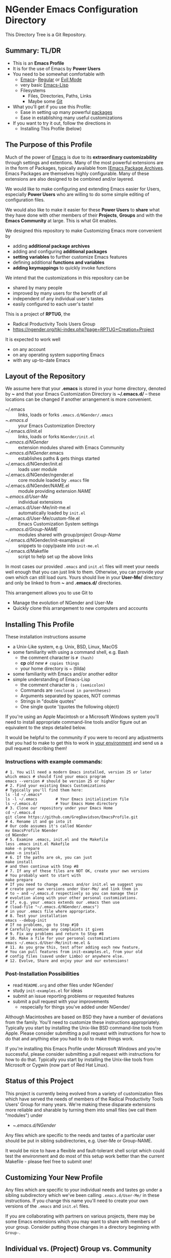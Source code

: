 * NGender Emacs Configuration Directory

This Directory Tree is a Git Repository.

** Summary: TL/DR

- This is an *Emacs Profile*
- It is for the use of Emacs by *Power Users*
- You need to be somewhat comfortable with
	- [[https://www.gnu.org/software/emacs][Emacs]]-- [[https://www.gnu.org/software/emacs/tour][Regular]] or [[https://www.emacswiki.org/emacs/Evil][Evil Mode]]
	- very basic [[https://emacs-doctor.com/learn-emacs-lisp-in-15-minutes.html][Emacs-Lisp]]
	- Filesystems
		- Files, Directories, Paths, Links
		- Maybe some [[https://git-scm.com/book/en/v2/Getting-Started-Git-Basics][Git]]
- What you'll get if you use this Profile:
	- Ease in setting up many powerful [[https://github.com/emacs-tw/awesome-emacs][packages]]
	- Ease in establishing many useful customizations
- If you want to try it out, follow the directions in
	- Installing This Profile (below)

** The Purpose of this Profile

Much of the power of [[https://www.gnu.org/software/emacs][Emacs]] is due to its *extraordinary
customizability* through settings and extentions.  Many of
the most powerful extensions are in the form of Packages,
typically available from [[[https://melpa.org][Emacs Package Archives]].  Emacs
Packages are themselves highly configurable.  Many of these
extensions are also designed to be combined and/or layered.

We would like to make configuring and extending Emacs easier
for Users, especially *Power Users* who are willing to do
some simple editing of configuration files.

We would also like to make it easier for these *Power
Users* to *share* what they have done with other members of
their *Projects*, *Groups* and with the *Emacs Community* at
large.  This is what Git enables.

We designed this repository to make
Customizing Emacs more convenient by
- adding *additional package archives*
- adding and configuring *additional packages*
- *setting variables* to further customize Emacs features
- defining additional *functions and variables*
- *adding keymappings* to quickly invoke functions

We intend that the customizations in this repository can be
- shared by many people
- improved by many users for the benefit of all
- independent of any individual user's tastes
- easily configured to each user's taste!

This is a project of *RPTUG*, the
- Radical Productivity Tools Users Group
- [[https://ngender.org/tiki-index.php?page=RPTUG+Creation+Project]]

It is expected to work well
- on any account
- on any operating system supporting Emacs
- with any up-to-date Emacs

** Layout of the Repository

We assume here that your *.emacs* is stored in your home
directory, denoted by *~* and that your Emacs Customization
Directory is *~/.emacs.d/* -- these locations can be changed if
another arrangement is more convenient.

- ~/.emacs :: links, loads or forks ~.emacs.d/NGender/.emacs~
- ~/.emacs.d/ :: your Emacs Customization Directory
- ~/.emacs.d/init.el :: links, loads or forks ~NGender/init.el~
- ~/.emacs.d/NGender/ :: extension modules shared with Emacs Community
- ~/.emacs.d/NGender/.emacs :: establishes paths & gets things started
- ~/.emacs.d/NGender/init.el :: loads user module
- ~/.emacs.d/NGender/ngender.el :: core module loaded by ~.emacs~ file
- ~/.emacs.d/NGender/NAME.el :: module providing extension /NAME/
- ~/.emacs.d/User-Me/ :: individual extensions
- ~/.emacs.d/User-Me/init-me.el :: automatically loaded by ~init.el~
- ~/.emacs.d/User-Me/custom-file.el :: Emacs Customization System settings
- ~/.emacs.d/Group-NAME/ :: modules shared with group/project /Group-Name/
- ~/.emacs.d/NGender/init-examples.el :: snippets to copy/paste into ~init-me.el~
- ~/.emacs.d/Makefile :: script to help set up the above links

In most cases our provided ~.emacs~ and ~init.el~ files will
meet your needs well enough that you can just link to them.
Otherwise, you can provide your own which can still load
ours.  Yours should live in your *User-Me/* directory and
only be linked to from *~* and *.emacs.d/* directories.

This arrangement allows you to use Git to
- Manage the evolution of NGender and User-Me
- Quickly clone this arrangement to new computers and accounts

** Installing This Profile

These installation instructions assume
- a Unix-Like system, e.g. Unix, BSD, Linux, MacOS
- some familiarity with using a command shell, e.g. Bash
	- the comment character is =# (hash)=
	- *cp* /old/ /new/ =# copies things=
	- your home directory is ~ (tilda)
- some familiarity with Emacs and/or another editor
- simple understanding of Emacs-Lisp
	- the comment character is =; (semicolon)=
	- Commands are =(enclosed in parentheses)=
	- Arguments separated by spaces, NOT commas
	- Strings in "double quotes"
	- One single quote '(quotes the following object)

If you're using an Apple Macintosh or a Microsoft Windows
system you'll need to install appropriate command-line tools
and/or figure out an equivalent to the steps detailed below.

It would be helpful to the community if you were to record
any adjustments that you had to make to get this to work in
_your environment_ and send us a pull request describing
them!

*** Instructions with example commands:

#+BEGIN_SRC shell
  # 1. You will need a modern Emacs installed, version 25 or later
  which emacs # should find your emacs program
  emacs --version # should be version 25 or higher
  # 2. Find your existing Emacs Customizations
  # Typically you'll find them here:
  ls -ld ~/.emacs*
  ls -l ~/.emacs		# Your Emacs initialization file
  ls ~/.emacs.d/		# Your Emacs Home directory
  # 3. Clone our repository under your Emacs Home
  cd ~/.emacs.d
  git clone https://github.com/GregDavidson/EmacsProfile.git
  # 4. Rename it and go into it
  # Our code assumes it's called NGender
  mv EmacsProfile NGender
  cd NGender
  # 5. Examine .emacs, init.el and the Makefile
  less .emacs init.el Makefile
  make -n prepare
  make -n install
  # 6. If the paths are ok, you can just
  make install
  # and then continue with Step #8
  # 7. If any of these files are NOT OK, create your own versions
  # You probably want to start with
  make prepare
  # If you need to change .emacs and/or init.el we suggest you
  # create your own versions under User-Me/ and link them in
  # to ~ and ~/.emacs.d respectively so you can manage their
  # evolution along with your other personal customizations.
  # If, e.g. your .emacs extends our .emacs then use
  #	(load-file "~/.emacs.d/NGender/.emacs")
  # in your .emacs file where appropriate.
  # 8. Test your installation
  emacs --debug-init
  # If no problems, go to Step #10
  # Carefully examine any complaints it gives
  # 9. Fix any problems and return to Step #8
  # 10. Make a file for your personal customizations
  emacs ~/.emacs.d/User-Me/init-me.el &
  # 11. As you grow this, test after adding each new feature.
  # You can pull features from init-examples.el, from your old
  # config files (saved under Limbo) or anywhere else.
  # 12. Evolve, Share and enjoy your and our extensions!
#+END_SRC

*** Post-Installation Possibilities

- read ~README.org~ and other files under NGender/
- study ~init-examples.el~ for ideas
- submit an issue reporting problems or requested features
- submit a pull request with your improvements
	- respecially for things you've added under NGender/

Although Macintoshes are based on BSD they have a number of
deviations from the family.  You'll need to customize these
instructions appropriately.  Typically you start by
installing the Unix-like BSD command-line tools from Apple.
Please consider submitting a pull request with instructions
for how to do that and anything else you had to do to make
things work.

If you're installing this Emacs Profile under Microsoft
Windows and you're successful, please consider submitting a
pull request with instructions for how to do that.
Typically you start by installing the Unix-like tools from
Microsoft or Cygwin (now part of Red Hat Linux).

** Status of this Project

This project is currently being evolved from a variety of
customization files which have served the needs of members
of the Radical Productivity Tools Users' Group for many
years.  We're making these disparate extensions more
reliable and sharable by turning them into small files (we
call them "modules") under
- ~/.emacs.d/NGender/
Any files which are specific to the needs and tastes of a
particular user should be put in sibling subdirectories,
e.g. User-Me or Group-NAME.

It would be nice to have a flexible and fault-tolerant shell
script which could test the environment and do most of this
setup work better than the current Makefile - please feel
free to submit one!

** Customizing Your New Profile

Any files which are specific to your individual needs and
tastes go under a sibling subdirectory which we've been
calling ~.emacs.d/User-Me/~ in these instructions.  If you
change this name you'll need to create your own versions of
the ~.emacs~ and ~init.el~ files.

If you are collaborating with partners on various projects,
there may be some Emacs extensions which you may want to
share with members of your group.  Consider putting those
changes in a directory beginning with ~Group-~.

** Individual vs. (Project) Group vs. Community

As your improvements mature you may find it appropriate to
share them with others by creating them as modules under a
Group-NAME directory or under the NGender/ directory.  If
you do the latter, then please send us a pull request so we
can share your contributions with the community.
   
*** Community Level

Everything under NGender is intended to be helpful for any
Emacs User.  Where a policy is applied we try to have a
variable or function which can alter it coherently.  We all
collectively contribute to the improvement of these files
via Git.

**** Individual Level

Keep your personal extensions under ~User-Me/~ so you can
easily copy them to other computers and accounts.  Consider
turning it into a Git Repository with something like
#+BEGIN_SRC
cd ~/.emacs.d/User-Me
git init
cp ../NGender/.gitignore .
#+END_SRC

*** Project/Group Level

Customizations for Projects and Groups can be created as
separate repositories just as shown in the Individual Level
above.  They can live under ~/.emacs.d alongside NGender and
User-Me.  Activate them by
- adding to your ~init.el~ or ~init-me.el~ file:
	- (ngender-group-subdirectory "Group-YOUR-GROUP-NAME")
- adding other customizations for them to ~init-me.el~ file

Host the Project/Group repository where other members of the
Project or Group can find it.  Ask the other members to
participate in the improvement of it.  Move anything which
is more generic than the Project or Group to the NGender
repository and submit a pull request!

*** Individual to Group to Community

Many improvements start out at the Individual Level.  After
some generalization they (or parts of them) may percolate to
the Group Level.  Finally they (or parts of them) are
generalized enough to become modules under NGender.

** Current Challenges

*** Requiring packages vs. requiring symbols
We need to ensure that we have all requisite packages
downloaded.  Only after that we need to load them via
~require~ on the appropriate symbols.  When can we assume that
the root of the package name is the same as the require
symbol?  What's a convenient (succinct and easy to follow)
s-exp syntax to specify the desired packages and the desired
requires?

This is a slippery slope to an s-exp syntax which expresses
packages, requires, settings and keymaps.  If we choose to
slide down this slope, we should review previous efforts and
consider borrowing from them before rolling our own.

Also on this slippery slope is having a single macro which
can be called from an init file to load a module with all
desired enhancements, e.g.
#+BEGIN_SRC emacs-lisp
(ngender-load cider
	(package apple-cider (require granny-smith))
	(require foo)
	(set bar baz)
	(map "C-M-S-x" barf) )
#+END_SRC
would
- load NGender/ngender-cider within which it would
- load cider AND apple-cider
- (require 'granny-smith) in addition to the usuals for apple-cider
	- unless we know granny-smith replaces one of the usual requires
- would load foo in addition to the usuals for cider
	- unless we know foo replaces one of the usual requires for cider
- would set the configuration variable bar to baz
- would map Control-Meta-Super x to call function barf

Again, we should look at existing solutions before rolling
our own, but we're implying being able to associate any
require, set or map with the top-level context of a module
OR with an optional package, which then requires that the
module know a lot about what works which then requires that
we maintain that knowledge against the package as a moving
target which one needs to do anyway with init scripts.

** Autoloading

It would be nice where currently various functions are set
to autoload packages directly to have them instead autoload
our module which then loads the package and configures it
the way we like.

Attempts to do this have so far just resulted in odd error
messages claiming that the loaded module did not define the
function even though it did.

*** Emacs Customization System Issues

The Emacs Customization System is the natural mechanism for
Emacs Users who are reluctant to use Emacs Lisp to make
their changes.

Should we use ~defcustom~ for the ~ngender-*~ module
variables?  We're currently not doing so because of
our discomfort with the Emacs Customization System.

Some of our issues with the Emacs Customization System
- It's difficult to browse changes vs. defaults
	- it does not play nicely with git
- It's difficult to know the purpose and scope of changes
	- no mechanism for tagging changes with
		- which project(s) needed it
		- which system or location needed it
		- the scope, i.e. individual/project,community
	- it doesn't capture comments or notes

Currently ~custom-file.el~ is going into the git repository
- handy for propagating all such to all one's accounts
- yet not everything there is appropriate everywhere

Ideally customizations settings would be moved to an
appropriate initialization file, documented and perhaps
controlled by some simple or sophisticated Emacs Lisp code.

*** Sensitive Data, e.g. External Accounts and Databases

There are some account-specific parts of various files, e.g.
information on external accounts including logins, port
numbers, passwords, etc.  None of these things belong under
the ~NGender/~ directory.

Access information shared by groups would ideally live in
modules under an appropriate Group-NAME/ directory.  Other
parts need to be under the User-Me/ directory.  Either these
modules or directories have carefully restricted permissions
and/or the modules involved should be encrypted, e.g. with
GPG which Emacs knows how to decrypt.

A module could be created to stich together the Individual
(account/password) and Project (database names, database
password?) parts of this sort of senstive data.

Unless and until a nice module is available in the
~NGender/~ directory to manage all of these things, we
recommend that users simply keep any sensitive modules in
their ~User-Me/~ directory and protect them with readability
restrictions and/or encryption.

*** Automating Byte-Recompilation

How do we ensure that byte-recompilation happens automatically?

Consider adding code to ~.emacs~ to call
~byte-recompile-directory~ on ~NGender/~ with suitable
options and similar code in ~init.el~ for the ~User-Me/~
directory, etc.

*** NGendering use of Emacs-Server

Let's add an ngender-emacs-server.el file which does
byte-recompiles and any other slow things and then starts
the Emacs Server.

Consider using ~systemd~ or login scripts to start and
maintain an Emacs Server at all times.

** Rationale for the Curious

*** Emacs Thrives on Extensibility & Configurability

An early Emacs Manual described Emacs as "A Beautiful Flower that
Smells Bad".  On the Beautiful side, Emacs is
- Elegant - Great Power with Simplicity
- Open - Easy to Understand and to Adapt to your needs
The bad "Code Smell" comes from insufficient structure
- Buffers are mutable arrays with unstable integer indices
- Emacs-Lisp inherited some of the worst features of early lisps
	- no module system, everything mutable, dynamic binding

To take advantage of Emacs' power one must add extensive
customizations and load many packages most of which also
require significant customizations.

*** Some Worthy Approaches

**** The Emacs Package System

Although Emacs-Lisp doesn't have modules, it's possible to add
structure providing some of the features of proper modules.  One of
these approaches has evolved into the current Emacs Package System.  A
package is a chunk of Emacs-Lisp code with metadata (name,
description, date, version, dependencies, etc.) which can be stored in
public Package Archives or distributed as tarballs.  Emacs now comes
with a tool for browsing available packages and installing or removing
them.  Limitations include
- The user must write code listing one or more archives
- Most packages require additional code to configure them well
- Many packages are not available from public archives
- It's not always clear which package version is appropriate
- Package dependencies can be difficult to resolve
- Packages can interfere with one another - they're not true modules

**** The Emacs Customization System

Emacs comes with a [[https://www.emacswiki.org/emacs/CustomizingAndSaving][Customization System]] which allows the user to
browse Settings and Options from structured Emacs Custom-Mode Buffers.
Limitations include
- It's often difficult to find the right Setting or Option
- Customizations may interact badly with one another and with other code
- Customizations are stored without any context as to where they're applicable

**** An Emacs Prelude

You can put all of your extensions, including lists of Package
Archives, the Packages one wants to download from them and all of the
configuration options in one well-documented, well structured file,
generally referred to as a Prelude.  Others can copy that Prelude,
delete what they don't want and change what they want to change.  This
works well as long as the user is a good Emacs-Lisp hacker, not only
knowing the language well but also being well steeped in the way Emacs
does things.  Some examples:
- [[http://pages.sachachua.com/.emacs.d/Sacha.html][Sacha Chua's Emacs Prelude]]
- [[https://github.com/bbatsov/prelude]]
These are all a good source of ideas for our configurations!

**** More Advanced Approaches

You can impose a layered architecture to Emacs Extensions.  A good example of this is
- [[http://spacemacs.org]
Alas, the packages spacemacs uses don't always cooperate well with the layering system.

You can write a new, more ambitious Package Manager such as
- [[https://github.com/raxod502/straight.el]]

*** Configuration Files

When emacs starts up Emacs will look for a configuration
file in your Home Directory as specified by the environment
variable HOME.  Emacs understands that any path beginning
with tilde slash (~/) starts from your Home Directory.

Emacs will take the first file it finds in the list
1. ~/.emacs
2. ~/.emacs.d/init.el
and load it, i.e. Emacs will treat the contents of that file
as Emacs-Lisp code (so it better be that) and Emacs will
execute that code.

Therefore, if you have *both* files, Emacs will, by default, ignore
your ~/.emacs.d/ directory and everything in it!

It would seem that it's simpler to just not have a ~/.emacs file but
unfortunately that will interfere with the Emacs Customization System.

Thus, we use a ~.emacs~ file to get everything started.
